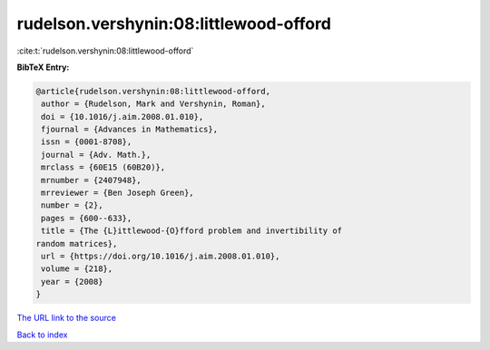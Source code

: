rudelson.vershynin:08:littlewood-offord
=======================================

:cite:t:`rudelson.vershynin:08:littlewood-offord`

**BibTeX Entry:**

.. code-block:: bibtex

   @article{rudelson.vershynin:08:littlewood-offord,
    author = {Rudelson, Mark and Vershynin, Roman},
    doi = {10.1016/j.aim.2008.01.010},
    fjournal = {Advances in Mathematics},
    issn = {0001-8708},
    journal = {Adv. Math.},
    mrclass = {60E15 (60B20)},
    mrnumber = {2407948},
    mrreviewer = {Ben Joseph Green},
    number = {2},
    pages = {600--633},
    title = {The {L}ittlewood-{O}fford problem and invertibility of
   random matrices},
    url = {https://doi.org/10.1016/j.aim.2008.01.010},
    volume = {218},
    year = {2008}
   }
`The URL link to the source <ttps://doi.org/10.1016/j.aim.2008.01.010}>`_


`Back to index <../By-Cite-Keys.html>`_
